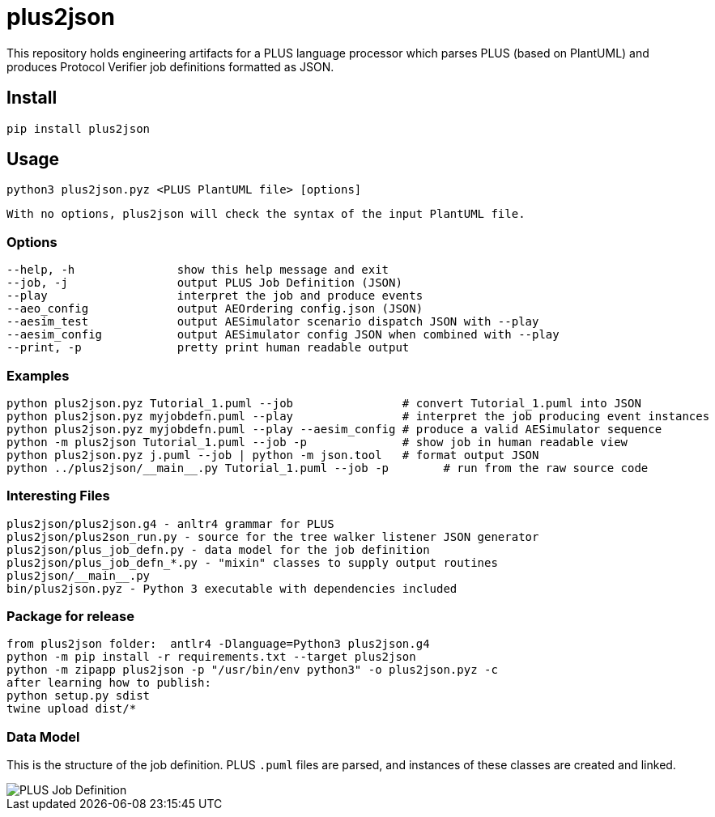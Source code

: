 = plus2json

This repository holds engineering artifacts for a PLUS language processor
which parses PLUS (based on PlantUML) and produces Protocol Verifier
job definitions formatted as JSON.

== Install

 pip install plus2json

== Usage

  python3 plus2json.pyz <PLUS PlantUML file> [options]

  With no options, plus2json will check the syntax of the input PlantUML file.

=== Options

 --help, -h               show this help message and exit
 --job, -j                output PLUS Job Definition (JSON)
 --play                   interpret the job and produce events
 --aeo_config             output AEOrdering config.json (JSON)
 --aesim_test             output AESimulator scenario dispatch JSON with --play
 --aesim_config           output AESimulator config JSON when combined with --play
 --print, -p              pretty print human readable output

=== Examples

 python plus2json.pyz Tutorial_1.puml --job                # convert Tutorial_1.puml into JSON
 python plus2json.pyz myjobdefn.puml --play                # interpret the job producing event instances
 python plus2json.pyz myjobdefn.puml --play --aesim_config # produce a valid AESimulator sequence
 python -m plus2json Tutorial_1.puml --job -p              # show job in human readable view
 python plus2json.pyz j.puml --job | python -m json.tool   # format output JSON
 python ../plus2json/__main__.py Tutorial_1.puml --job -p        # run from the raw source code

=== Interesting Files

 plus2json/plus2json.g4 - anltr4 grammar for PLUS
 plus2json/plus2son_run.py - source for the tree walker listener JSON generator
 plus2json/plus_job_defn.py - data model for the job definition
 plus2json/plus_job_defn_*.py - "mixin" classes to supply output routines
 plus2json/__main__.py
 bin/plus2json.pyz - Python 3 executable with dependencies included

=== Package for release

 from plus2json folder:  antlr4 -Dlanguage=Python3 plus2json.g4
 python -m pip install -r requirements.txt --target plus2json
 python -m zipapp plus2json -p "/usr/bin/env python3" -o plus2json.pyz -c
 after learning how to publish:
 python setup.py sdist
 twine upload dist/*

=== Data Model

This is the structure of the job definition.  PLUS `.puml` files are
parsed, and instances of these classes are created and linked.

image::plus_job_defn.png[PLUS Job Definition]

